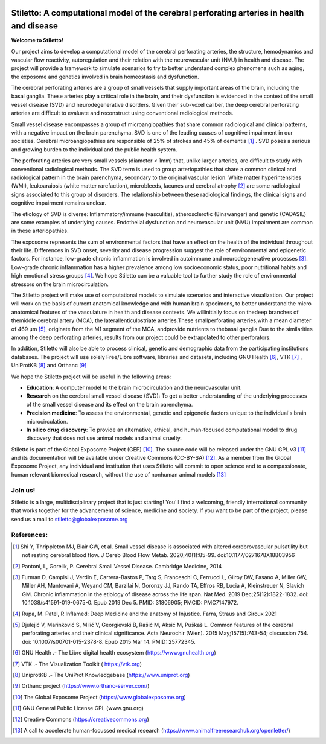 
.. image:: https://www.gnuhealth.org/downloads/artwork/logos/stiletto-isologo.webp

==========================================================================================
Stiletto: A computational model of the cerebral perforating arteries in health and disease
==========================================================================================

**Welcome to Stiletto!**

Our project aims to develop a computational model of the cerebral perforating arteries, the structure, hemodynamics and vascular flow reactivity, autoregulation and their relation with the neurovascular unit (NVU) in health and disease. The project will provide a framework to simulate scenarios to try to better understand complex phenomena such as aging, the exposome and genetics involved in brain homeostasis and dysfunction.

The cerebral perforating arteries are a group of small vessels that supply important areas of the brain, including the basal ganglia. These arteries play a critical role in the brain, and their dysfunction is evidenced in the context of the small vessel disease (SVD) and neurodegenerative disorders. Given their sub-voxel caliber, the deep cerebral perforating arteries are difficult to evaluate and reconstruct using conventional radiological methods.

Small vessel disease encompasses a group of microangiopathies that share common radiological and clinical patterns, with a negative impact on the brain parenchyma.
SVD is one of the leading causes of cognitive impairment in our societies. Cerebral microangiopathies are responsible of 25% of strokes and 45% of dementia [1]_ . SVD poses a serious and growing burden to the individual and the public health system.

The perforating arteries are very small vessels (diameter < 1mm) that, unlike larger arteries, are difficult to study with conventional radiological methods. The SVD term is used to group arteriopathies that share a common clinical and radiological pattern in the brain parenchyma, secondary to the original vascular lesion. White matter hyperintensities (WMI), leukoaraiosis (white matter rarefaction), microbleeds, lacunes and cerebral atrophy [2]_ are some radiological signs associated to this group of disorders. The relationship between these radiological findings, the clinical signs and cognitive impairment remains unclear.
 
The etiology of SVD is diverse: Inflammatory/immune (vasculitis), atherosclerotic (Binswanger) and genetic (CADASIL) are some examples of underlying causes. Endothelial dysfunction and neurovascular unit (NVU) impairment are common in these arteriopathies.

The exposome represents the sum of environmental factors that have an effect on the health of the individual throughout their life. Differences in SVD onset, severity and disease progression suggest the role of environmental and epigenetic factors. For instance, low-grade chronic inflammation is involved in autoimmune and neurodegenerative processes [3]_. Low-grade chronic inflammation has a higher prevalence among low socioeconomic status, poor nutritional habits and high emotional stress groups [4]_. We hope Stiletto can be a valuable tool to further study the role of environmental stressors on the brain microcirculation. 

The Stiletto project will make use of computational models to simulate scenarios and interactive visualization. Our project will work on the basis of current anatomical knowledge and with human brain specimens, to better understand the micro anatomical features of the vasculature in health and disease contexts. We willinitially focus on thedeep branches of themiddle cerebral artery (MCA), the laterallenticulostriate arteries.These smallperforating arteries,with a mean diameter of 469 µm [5]_, originate from the M1 segment of the MCA, andprovide nutrients to thebasal ganglia.Due to the similarities among the deep perforating arteries, results from our project could be extrapolated to other perforators. 

In addition, Stiletto will also be able to process clinical, genetic and demographic data from the participating institutions databases. The project will use solely Free/Libre software, libraries and datasets, including GNU Health [6]_, VTK [7]_ , UniProtKB [8]_ and Orthanc [9]_

We hope the Stiletto project will be useful in the following areas: 

*	**Education**: A computer model to the brain microcirculation and the neurovascular unit.
*	**Research** on the cerebral small vessel disease (SVD): To get a better understanding of the underlying processes of the small vessel disease and its effect on the brain parenchyma.
*	**Precision medicine**: To assess the environmental, genetic and epigenetic factors unique to the individual's brain microcirculation. 
*	**In silico drug discovery**: To provide an alternative, ethical, and human-focused computational model to drug discovery that does not use animal models and animal cruelty.

Stiletto is part of the Global Exposome Project (GEP) [10]_. The source code will be released under the GNU GPL v3 [11]_ and its documentation will be available under Creative Commons (CC-BY-SA) [12]_. As a member from the Global Exposome Project, any individual and institution that uses Stiletto will commit to open science and to a compassionate, human relevant biomedical research, without the use of nonhuman animal models [13]_

Join us! 
++++++++

Stiletto is a large, multidisciplinary project that is just starting! You'll find a welcoming, friendly international community that works together for the advancement of science, medicine and society. If you want to be part of the project, please send us a mail to stiletto@globalexposome.org


References:
+++++++++++

.. [1] Shi Y, Thrippleton MJ, Blair GW, et al. Small vessel disease is associated with altered cerebrovascular pulsatility but not resting cerebral blood flow. J Cereb Blood Flow Metab. 2020;40(1):85-99. doi:10.1177/0271678X18803956 

.. [2] Pantoni, L, Gorelik, P. Cerebral Small Vessel Disease. Cambridge Medicine, 2014

.. [3] Furman D, Campisi J, Verdin E, Carrera-Bastos P, Targ S, Franceschi C, Ferrucci L, Gilroy DW, Fasano A, Miller GW, Miller AH, Mantovani A, Weyand CM, Barzilai N, Goronzy JJ, Rando TA, Effros RB, Lucia A, Kleinstreuer N, Slavich GM. Chronic inflammation in the etiology of disease across the life span. Nat Med. 2019 Dec;25(12):1822-1832. doi: 10.1038/s41591-019-0675-0. Epub 2019 Dec 5. PMID: 31806905; PMCID: PMC7147972.

.. [4] Rupa, M. Patel, R Inflamed: Deep Medicine and the anatomy of Injustice. Farra, Straus and Giroux 2021

.. [5] Djulejić V, Marinković S, Milić V, Georgievski B, Rašić M, Aksić M, Puškaš L. Common features of the cerebral perforating arteries and their clinical significance. Acta Neurochir (Wien). 2015 May;157(5):743-54; discussion 754. doi: 10.1007/s00701-015-2378-8. Epub 2015 Mar 14. PMID: 25772345.

.. [6] GNU Health .- The Libre digital health ecosystem (https://www.gnuhealth.org)

.. [7] VTK .- The Visualization Toolkit ( https://vtk.org)

.. [8] UniprotKB .- The UniProt Knowledgebase (https://www.uniprot.org)

.. [9] Orthanc project (https://www.orthanc-server.com/)

.. [10] The Global Exposome Project (https://www.globalexposome.org)

.. [11] GNU General Public License GPL (www.gnu.org)

.. [12] Creative Commons (https://creativecommons.org)

.. [13] A call to accelerate human-focussed medical research (https://www.animalfreeresearchuk.org/openletter/)


